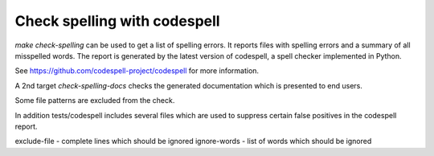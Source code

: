 =============================
Check spelling with codespell
=============================

`make check-spelling` can be used to get a list of spelling errors.
It reports files with spelling errors and a summary of all misspelled words.
The report is generated by the latest version of codespell, a spell checker
implemented in Python.

See https://github.com/codespell-project/codespell for more information.

A 2nd target `check-spelling-docs` checks the generated documentation
which is presented to end users.

Some file patterns are excluded from the check.

In addition tests/codespell includes several files which are used to
suppress certain false positives in the codespell report.

exclude-file - complete lines which should be ignored
ignore-words - list of words which should be ignored
